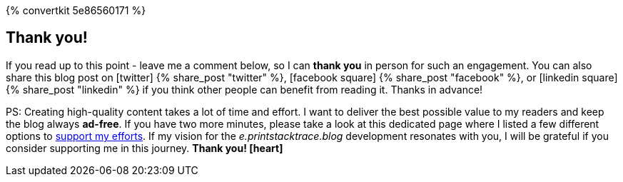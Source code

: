 :support-me: https://e.printstacktrace.blog/support-me
ifndef::convertkit[]
:convertkit: 5e86560171
endif::[]

{% convertkit {convertkit} %}

[discrete]
== Thank you!

If you read up to this point - leave me a comment below, so I can *thank you* in person for such an engagement.
You can also share this blog post on icon:twitter[role="color-twitter"] pass:[{% share_post "twitter" %}], icon:facebook-square[role="color-facebook"] pass:[{% share_post "facebook" %}], or icon:linkedin-square[role="color-linkedin"] pass:[{% share_post "linkedin" %}] if you think other people can benefit from reading it.
Thanks in advance!

PS: Creating high-quality content takes a lot of time and effort.
I want to deliver the best possible value to my readers and keep the blog always *ad-free*.
If you have two more minutes, please take a look at this dedicated page where I listed a few different options to {support-me}["support my efforts", role="ga-track"].
If my vision for the _e.printstacktrace.blog_ development resonates with you, I will be grateful if you consider supporting me in this journey. *Thank you! icon:heart[role="color-red"]*
